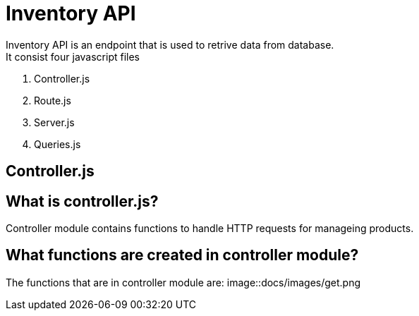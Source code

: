 # Inventory API
  Inventory API is an endpoint that is used to retrive data from database.
  It consist four javascript files:
1. Controller.js
2. Route.js
3. Server.js
4. Queries.js

## Controller.js
## What is controller.js?
Controller module contains functions to handle HTTP requests for manageing products.

## What functions are created in controller module?
The functions that are in controller module are:
    image::docs/images/get.png

  

